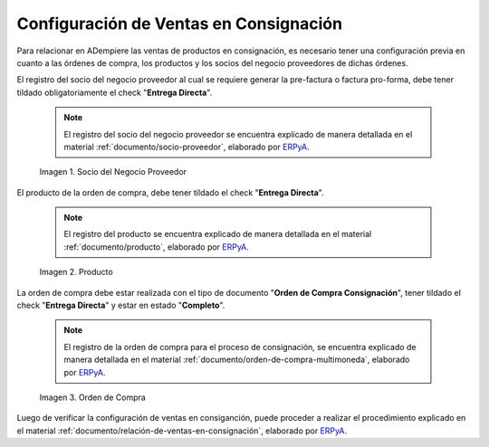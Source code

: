 .. _ERPyA: http://erpya.com
.. |socio del negocio proveedor| image:: resources/supplier-business-partner.png
.. |producto| image:: resources/product.png
.. |orden de compra| image:: resources/purchase-order.png

.. _documento/configuración-de-ventas-en-consignación:

**Configuración de Ventas en Consignación**
===========================================

Para relacionar en ADempiere las ventas de productos en consignación, es necesario tener una configuración previa en cuanto a las órdenes de compra, los productos y los socios del negocio proveedores de dichas órdenes.

El registro del socio del negocio proveedor al cual se requiere generar la pre-factura o factura pro-forma, debe tener tildado obligatoriamente el check "**Entrega Directa**". 

    .. note::

        El registro del socio del negocio proveedor se encuentra explicado de manera detallada en el material :ref:`documento/socio-proveedor`, elaborado por `ERPyA`_.

    |socio del negocio proveedor|

    Imagen 1. Socio del Negocio Proveedor

El producto de la orden de compra, debe tener tildado el check "**Entrega Directa**". 

    .. note::

        El registro del producto se encuentra explicado de manera detallada en el material :ref:`documento/producto`, elaborado por `ERPyA`_.

    |producto|

    Imagen 2. Producto

La orden de compra debe estar realizada con el tipo de documento "**Orden de Compra Consignación**", tener tildado el check "**Entrega Directa**" y estar en estado "**Completo**".

    .. note::

        El registro de la orden de compra para el proceso de consignación, se encuentra explicado de manera detallada en el material :ref:`documento/orden-de-compra-multimoneda`, elaborado por `ERPyA`_.

    |orden de compra|

    Imagen 3. Orden de Compra

Luego de verificar la configuración de ventas en consiganción, puede proceder a realizar el procedimiento explicado en el material :ref:`documento/relación-de-ventas-en-consignación`, elaborado por `ERPyA`_.